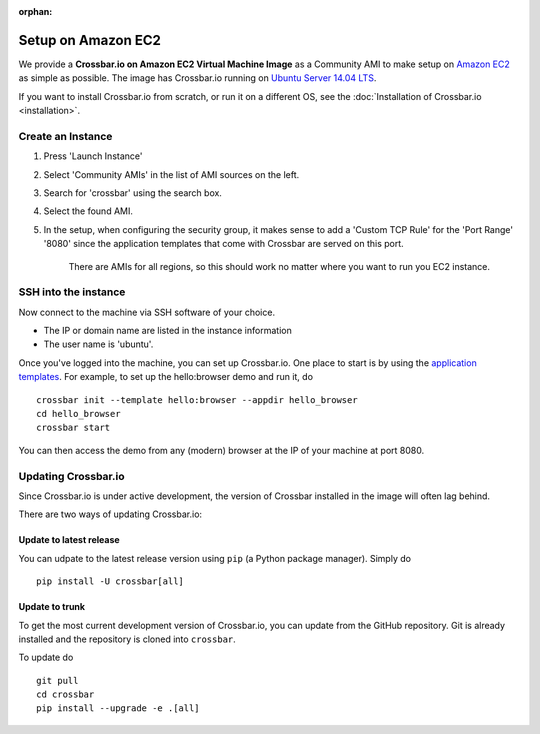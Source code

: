 :orphan:

Setup on Amazon EC2
===================

We provide a **Crossbar.io on Amazon EC2 Virtual Machine Image** as a
Community AMI to make setup on `Amazon
EC2 <http://aws.amazon.com/ec2/>`__ as simple as possible. The image has
Crossbar.io running on `Ubuntu Server 14.04
LTS <https://insights.ubuntu.com/2014/04/17/whats-new-in-ubuntu-server-14-04-lts/>`__.

If you want to install Crossbar.io from scratch, or run it on a
different OS, see the :doc:`Installation of Crossbar.io  <installation>`. 

Create an Instance
------------------

1. Press 'Launch Instance'
2. Select 'Community AMIs' in the list of AMI sources on the left.
3. Search for 'crossbar' using the search box.
4. Select the found AMI.
5. In the setup, when configuring the security group, it makes sense to
   add a 'Custom TCP Rule' for the 'Port Range' '8080' since the
   application templates that come with Crossbar are served on this
   port.

    There are AMIs for all regions, so this should work no matter where
    you want to run you EC2 instance.

SSH into the instance
---------------------

Now connect to the machine via SSH software of your choice.

-  The IP or domain name are listed in the instance information
-  The user name is 'ubuntu'.

Once you've logged into the machine, you can set up Crossbar.io. One
place to start is by using the `application
templates <Application%20Templates>`__. For example, to set up the
hello:browser demo and run it, do

::

    crossbar init --template hello:browser --appdir hello_browser
    cd hello_browser
    crossbar start

You can then access the demo from any (modern) browser at the IP of your
machine at port 8080.

Updating Crossbar.io
--------------------

Since Crossbar.io is under active development, the version of Crossbar
installed in the image will often lag behind.

There are two ways of updating Crossbar.io:

Update to latest release
~~~~~~~~~~~~~~~~~~~~~~~~

You can udpate to the latest release version using ``pip`` (a Python
package manager). Simply do

::

    pip install -U crossbar[all]

Update to trunk
~~~~~~~~~~~~~~~

To get the most current development version of Crossbar.io, you can
update from the GitHub repository. Git is already installed and the
repository is cloned into ``crossbar``.

To update do

::

    git pull
    cd crossbar
    pip install --upgrade -e .[all]

